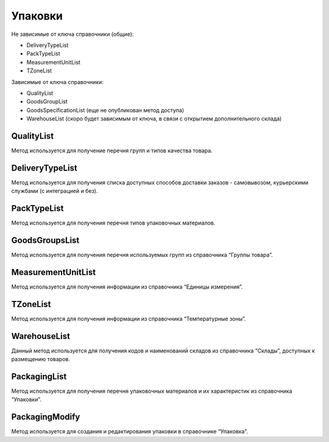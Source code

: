 Упаковки
=============

Не зависимые от ключа справочники (общие):

* DeliveryTypeList
* PackTypeList
* MeasurementUnitList
* TZoneList


Зависимые от ключа справочники:

* QualityList
* GoodsGroupList
* GoodsSpecificationList (еще не опубликован метод доступа)
* WarehouseList (скоро будет зависимым от ключа, в связи с открытием дополнительного склада)


QualityList
--------------

Метод используется для получение перечня групп и типов качества товара.

.. http:get:: https://api.cloudcommerce.zd.ua/wms/v1/QualityList?APIKEY=(int:APIKEY)


    **Example request**:

    .. tabs::

        .. code-tab:: bash

            $ curl https://api.cloudcommerce.zd.ua/wms/v1/QualityList?APIKEY=83F5428CBAE296FFE0509CB9CB2A24EB

        .. code-tab:: python

            import requests
            URL = 'https://api.cloudcommerce.zd.ua/wms/v1/QualityList?APIKEY=83F5428CBAE296FFE0509CB9CB2A24EB'
            response = requests.get(URL)
            print(response.json())

    **Example response**:

    .. sourcecode:: json

        {
          "response": {
            "quality": [
              {
                "p_id": "1",
                "p_name": "Кондиция",
                "p_stype": "1"
              },
              {
                "p_id": "4",
                "p_name": "Брак",
                "p_stype": "2"
              }
            ]
          },
          "status": {
            "code": "ok"
          }
        }

    :>json integer p_id: код группы качества
    :>json string p_name: наименование группы качества
    :>json integer p_stype: тип качества


DeliveryTypeList
-----------------

Метод используется для получения списка доступных способов доставки заказов - самовывозом, курьерскими службами (с интеграцией и без).


.. http:get:: https://api.cloudcommerce.zd.ua/wms/v1/DeliveryTypeList?APIKEY=(int:APIKEY)


    **Example request**:

    .. tabs::

        .. code-tab:: bash

            $ curl https://api.cloudcommerce.zd.ua/wms/v1/DeliveryTypeList?APIKEY=83F5428CBAE296FFE0509CB9CB2A24EB

        .. code-tab:: python

            import requests
            URL = 'https://api.cloudcommerce.zd.ua/wms/v1/DeliveryTypeList?APIKEY=83F5428CBAE296FFE0509CB9CB2A24EB'
            response = requests.get(URL)
            print(response.json())

    **Example response**:

    .. sourcecode:: json

        {
          "response": {
            "delivery_type": [
              {
                "p_id": "1",
                "p_name": "Самовивіз"
              },
              {
                "p_id": "2",
                "p_name": "Укрпошта"
              },
              {
                "p_id": "3",
                "p_name": "Джастін"
              },
              {
                "p_id": "4",
                "p_name": "Нова Пошта"
              },
              {
                "p_id": "5",
                "p_name": "Кур'єр CloudCommerce"
              },
              {
                "p_id": "6",
                "p_name": "Міст Експрес"
              },
              {
                "p_id": "7",
                "p_name": "MyMeest"
              },
              {
                "p_id": "8",
                "p_name": "Meest International"
              }
            ]
          },
          "status": {
            "code": "ok"
          }
        }

    :>json integer p_id: код типа доставки
    :>json string p_name: наименование типа доставки


PackTypeList
-----------------

Метод используется для получения перечня типов упаковочных материалов.


.. http:get:: https://api.cloudcommerce.zd.ua/wms/v1/PackTypeList?APIKEY=(int:APIKEY)


    **Example request**:

    .. tabs::

        .. code-tab:: bash

            $ curl https://api.cloudcommerce.zd.ua/wms/v1/PackTypeList?APIKEY=83F5428CBAE296FFE0509CB9CB2A24EB

        .. code-tab:: python

            import requests
            URL = 'https://api.cloudcommerce.zd.ua/wms/v1/PackTypeList?APIKEY=83F5428CBAE296FFE0509CB9CB2A24EB'
            response = requests.get(URL)
            print(response.json())

    **Example response**:

    .. sourcecode:: json

        {
          "response": {
            "packtype": [
              {
                "p_id": "1",
                "p_name": "Закрытый"
              },
              {
                "p_id": "2",
                "p_name": "Экран"
              },
              {
                "p_id": "3",
                "p_name": "Поддон"
              },
              {
                "p_id": "4",
                "p_name": "Гофро Пошта"
              }
            ]
          },
          "status": {
            "code": "ok"
          }
        }

    :>json integer p_id: код типа упаковки
    :>json string p_name: наименование типа упаковки


GoodsGroupsList
-----------------

Метод используется для получения перечня используемых групп из справочника “Группы товара”.


.. http:get:: https://api.cloudcommerce.zd.ua/wms/v1/GoodsGroupsList?APIKEY=(int:APIKEY)


    **Example request**:

    .. tabs::

        .. code-tab:: bash

            $ curl https://api.cloudcommerce.zd.ua/wms/v1/GoodsGroupsList?APIKEY=83F5428CBAE296FFE0509CB9CB2A24EB

        .. code-tab:: python

            import requests
            URL = 'https://api.cloudcommerce.zd.ua/wms/v1/GoodsGroupsList?APIKEY=83F5428CBAE296FFE0509CB9CB2A24EB'
            response = requests.get(URL)
            print(response.json())

    **Example response**:

    .. sourcecode:: json

        {
          "response": {
            "goods_groups": [
              {
                "p_id": "1001003",
                "p_name": "Одежда",
                "p_ext_sys_guid": null
              },
              {
                "p_id": "1008648",
                "p_name": "Обувь",
                "p_ext_sys_guid": null
              }
            ]
          },
          "status": {
            "code": "ok"
          }
        }

    :>json integer p_id: внутренний идентификатор группы товаров
    :>json string p_name: наименование группы товаров
    :>json string p_ext_sys_guid: внешний идентификатор группы товаров


MeasurementUnitList
---------------------

Метод используется для получения информации из справочника “Единицы измерения”.


.. http:get:: https://api.cloudcommerce.zd.ua/wms/v1/MeasurementUnitList?APIKEY=(int:APIKEY)


    **Example request**:

    .. tabs::

        .. code-tab:: bash

            $ curl https://api.cloudcommerce.zd.ua/wms/v1/MeasurementUnitList?APIKEY=83F5428CBAE296FFE0509CB9CB2A24EB

        .. code-tab:: python

            import requests
            URL = 'https://api.cloudcommerce.zd.ua/wms/v1/MeasurementUnitList?APIKEY=83F5428CBAE296FFE0509CB9CB2A24EB'
            response = requests.get(URL)
            print(response.json())

    **Example response**:

    .. sourcecode:: json

        {
          "response": {
            "measurement_unit": [
              {
                "p_id": "1",
                "p_name": "шт",
                "p_full_name": "Штука",
                "p_cod_kspovo": "2009"
              },
              {
                "p_id": "2",
                "p_name": "кг",
                "p_full_name": "Килограмм",
                "p_cod_kspovo": "0301"
              },
              {
                "p_id": "3",
                "p_name": "пара",
                "p_full_name": "Пара",
                "p_cod_kspovo": "1617"
              },
              {
                "p_id": "4",
                "p_name": "парт",
                "p_full_name": "Партия",
                "p_cod_kspovo": "2006"
              },
              {
                "p_id": "5",
                "p_name": "кор",
                "p_full_name": "Коробка",
                "p_cod_kspovo": "2052"
              },
              {
                "p_id": "6",
                "p_name": "бут",
                "p_full_name": "Бутылка",
                "p_cod_kspovo": "2061"
              },
              {
                "p_id": "7",
                "p_name": "упак",
                "p_full_name": "Упаковка",
                "p_cod_kspovo": "2110"
              },
              {
                "p_id": "8",
                "p_name": "пач",
                "p_full_name": "Пачка",
                "p_cod_kspovo": "2112"
              },
              {
                "p_id": "9",
                "p_name": "100 шт",
                "p_full_name": "Сто штук",
                "p_cod_kspovo": "2012"
              },
              {
                "p_id": "10",
                "p_name": "л",
                "p_full_name": "Литр",
                "p_cod_kspovo": "0138"
              },
              {
                "p_id": "11",
                "p_name": "м",
                "p_full_name": "Метр",
                "p_cod_kspovo": "0101"
              },
              {
                "p_id": "12",
                "p_name": "меш",
                "p_full_name": "Мешок",
                "p_cod_kspovo": "2060"
              },
              {
                "p_id": "13",
                "p_name": "рул",
                "p_full_name": "Рулон",
                "p_cod_kspovo": "2116"
              },
              {
                "p_id": "14",
                "p_name": "ящ",
                "p_full_name": "Ящик",
                "p_cod_kspovo": "2075"
              },
              {
                "p_id": "15",
                "p_name": "г",
                "p_full_name": "Грамм",
                "p_cod_kspovo": "0303"
              },
              {
                "p_id": "16",
                "p_name": "компл",
                "p_full_name": "Комплект",
                "p_cod_kspovo": "0671"
              }
            ]
          },
          "status": {
            "code": "ok"
          }
        }

    :>json integer p_id: идентификатор единицы измерения
    :>json string p_name: наименование единицы измерения
    :>json string p_full_name: полное название единицы измерения
    :>json string p_cod_kspovo: код по классификатору КСПОВО


TZoneList
---------------------

Метод используется для получения информации из справочника “Температурные зоны”.


.. http:get:: https://api.cloudcommerce.zd.ua/wms/v1/TZoneList?APIKEY=(int:APIKEY)


    **Example request**:

    .. tabs::

        .. code-tab:: bash

            $ curl https://api.cloudcommerce.zd.ua/wms/v1/TZoneList?APIKEY=83F5428CBAE296FFE0509CB9CB2A24EB

        .. code-tab:: python

            import requests
            URL = 'https://api.cloudcommerce.zd.ua/wms/v1/TZoneList?APIKEY=83F5428CBAE296FFE0509CB9CB2A24EB'
            response = requests.get(URL)
            print(response.json())

    **Example response**:

    .. sourcecode:: json

        {
          "response": {
            "tzone": [
              {
                "p_id": "1",
                "p_name": "Тепла"
              },
              {
                "p_id": "2",
                "p_name": "Холодна"
              }
            ]
          },
          "status": {
            "code": "ok"
          }
        }

    :>json integer p_id:  идентификатор температурной зоны
    :>json string p_name: название температурной зоны


WarehouseList
---------------------

Данный метод используется для получения кодов и наименований складов из справочника “Склады”, доступных к размещению товаров.


.. http:get:: https://api.cloudcommerce.zd.ua/wms/v1/WarehouseList?APIKEY=(int:APIKEY)


    **Example request**:

    .. tabs::

        .. code-tab:: bash

            $ curl https://api.cloudcommerce.zd.ua/wms/v1/WarehouseList?APIKEY=83F5428CBAE296FFE0509CB9CB2A24EB

        .. code-tab:: python

            import requests
            URL = 'https://api.cloudcommerce.zd.ua/wms/v1/WarehouseList?APIKEY=83F5428CBAE296FFE0509CB9CB2A24EB'
            response = requests.get(URL)
            print(response.json())

    **Example response**:

    .. sourcecode:: json

        {
          "response": {
            "warehouse": [
              {
                "p_id": "5",
                "p_name": "Istanbul, 3. Cd. No:8, Beylikdüzü, Turkey"
              },
              {
                "p_id": "4",
                "p_name": "Вишневое, Промышленная, 10"
              },
              {
                "p_id": "2",
                "p_name": "Склад TEST"
              }
            ]
          },
          "status": {
            "code": "ok"
          }
        }

    :>json integer p_id: идентификатор склада
    :>json string p_name: наименование склада


PackagingList
---------------------

Метод используется для получения перечня упаковочных материалов и их характеристик из справочника “Упаковки”.


.. http:get:: https://api.cloudcommerce.zd.ua/wms/v1/PackagingList?APIKEY=(int:APIKEY)


    **Example request**:

    .. tabs::

        .. code-tab:: bash

            $ curl https://api.cloudcommerce.zd.ua/wms/v1/PackagingList?APIKEY=83F5428CBAE296FFE0509CB9CB2A24EB

        .. code-tab:: python

            import requests
            URL = 'https://api.cloudcommerce.zd.ua/wms/v1/PackagingList?APIKEY=83F5428CBAE296FFE0509CB9CB2A24EB'
            response = requests.get(URL)
            print(response.json())

    **Example response**:

    .. sourcecode:: json

        {
          "response": {
            "packaging": [
              {
                "p_id": 1,
                "p_ext_sys_guid": "",
                "p_sku": "",
                "p_name": "Паллета",
                "p_qty_in_layer": 1,
                "p_layers_on_pallet": 1,
                "p_max_weight": 2000,
                "p_length": 120,
                "p_width": 80,
                "p_height": 180,
                "p_packtype_id": null,
                "p_packtype_name": null
              },
              {
                "p_id": 2,
                "p_ext_sys_guid": "111-222-333-444",
                "p_sku": "Гофроящ.зефир(188)",
                "p_name": "Гофроящик зефирный (№188)",
                "p_qty_in_layer": 5,
                "p_layers_on_pallet": 6,
                "p_max_weight": 7,
                "p_length": 8,
                "p_width": 9,
                "p_height": 10,
                "p_packtype_id": null,
                "p_packtype_name": null
              }
            ]
          },
          "status": {
            "code": "ok",
            "message": ""
          }
        }

    :>json integer p_id: внутренний идентификатор упаковки
    :>json string p_name: название упаковки
    :>json string p_ext_sys_guid: внешний идентификатор упаковки
    :>json string p_sku: артикул упаковки
    :>json integer p_qty_in_layer: количество в слое на поддоне
    :>json integer p_layers_on_pallet: количество слоев на поддоне
    :>json float p_max_weight: максимальный вес
    :>json float p_length: длина, см
    :>json float p_width: ширина, см
    :>json float p_height: высота, см
    :>json integer p_packtype_id: внутренний идентификатор типа упаковки
    :>json string p_packtype_name: наименование типа упаковки


PackagingModify
---------------------

Метод используется для создания и редактирования упаковки в справочнике “Упаковка”.


.. http:post:: https://api.cloudcommerce.zd.ua/wms/v1/PackagingModify


    **Example request**:

    .. tabs::

        .. code-tab:: bash

            $ curl \
                -X POST \
                -H "Content-Type: application/json" \
                -d @body.json \
                https://api.cloudcommerce.zd.ua/wms/v1/PackagingModify

        .. code-tab:: python

            import requests
            import json
            URL = 'https://api.cloudcommerce.zd.ua/wms/v1/PackagingModify'
            data = json.load(open('body.json', 'rb'))
            response = requests.post(URL, json=data)
            print(response.json())

    The content of body.json is like:

    .. code-block:: json

        {
          "p_api_key": "83F5428CBAE296FFE0509CB9CB2A24EB",
          "p_id": null,
          "p_goods_id": null,
          "p_ext_sys_guid": "111-222-333-444",
          "p_sku": "Гофроящ.зефир(188)",
          "p_name": "Гофроящик зефирный (№188)",
          "p_qty_in_layer": 5,
          "p_layers_on_pallet": 6,
          "p_max_weight": 7,
          "p_length": 8,
          "p_width": 9,
          "p_height": 10,
          "p_packtype_name": "",
          "p_active": 0,
          "p_goods_ext_sys_guid": "0023-23"
        }

    :query integer p_id: внутренний идентификатор упаковки
    :query string p_name: название упаковки
    :query string p_ext_sys_guid: внешний идентификатор упаковки
    :query string p_sku: артикул упаковки
    :query integer p_qty_in_layer: количество в слое на поддоне
    :query integer p_layers_on_pallet: количество слоев на поддоне
    :query float p_max_weight: максимальный вес
    :query float p_length: длина, см
    :query float p_width: ширина, см
    :query float p_height: высота, см
    :query string p_packtype_name: наименование типа упаковки
    :query string p_active: активность упаковки (1 - да/0 - нет)


